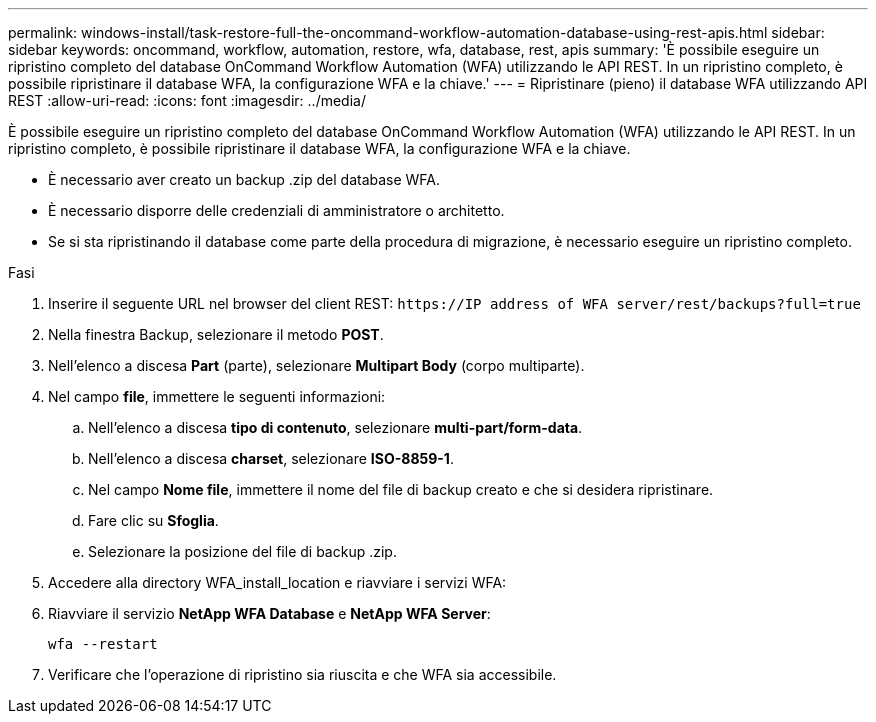 ---
permalink: windows-install/task-restore-full-the-oncommand-workflow-automation-database-using-rest-apis.html 
sidebar: sidebar 
keywords: oncommand, workflow, automation, restore, wfa, database, rest, apis 
summary: 'È possibile eseguire un ripristino completo del database OnCommand Workflow Automation (WFA) utilizzando le API REST. In un ripristino completo, è possibile ripristinare il database WFA, la configurazione WFA e la chiave.' 
---
= Ripristinare (pieno) il database WFA utilizzando API REST
:allow-uri-read: 
:icons: font
:imagesdir: ../media/


[role="lead"]
È possibile eseguire un ripristino completo del database OnCommand Workflow Automation (WFA) utilizzando le API REST. In un ripristino completo, è possibile ripristinare il database WFA, la configurazione WFA e la chiave.

* È necessario aver creato un backup .zip del database WFA.
* È necessario disporre delle credenziali di amministratore o architetto.
* Se si sta ripristinando il database come parte della procedura di migrazione, è necessario eseguire un ripristino completo.


.Fasi
. Inserire il seguente URL nel browser del client REST: `+https://IP address of WFA server/rest/backups?full=true+`
. Nella finestra Backup, selezionare il metodo *POST*.
. Nell'elenco a discesa *Part* (parte), selezionare *Multipart Body* (corpo multiparte).
. Nel campo *file*, immettere le seguenti informazioni:
+
.. Nell'elenco a discesa *tipo di contenuto*, selezionare *multi-part/form-data*.
.. Nell'elenco a discesa *charset*, selezionare *ISO-8859-1*.
.. Nel campo *Nome file*, immettere il nome del file di backup creato e che si desidera ripristinare.
.. Fare clic su *Sfoglia*.
.. Selezionare la posizione del file di backup .zip.


. Accedere alla directory WFA_install_location e riavviare i servizi WFA:
. Riavviare il servizio *NetApp WFA Database* e *NetApp WFA Server*:
+
`wfa --restart`

. Verificare che l'operazione di ripristino sia riuscita e che WFA sia accessibile.


